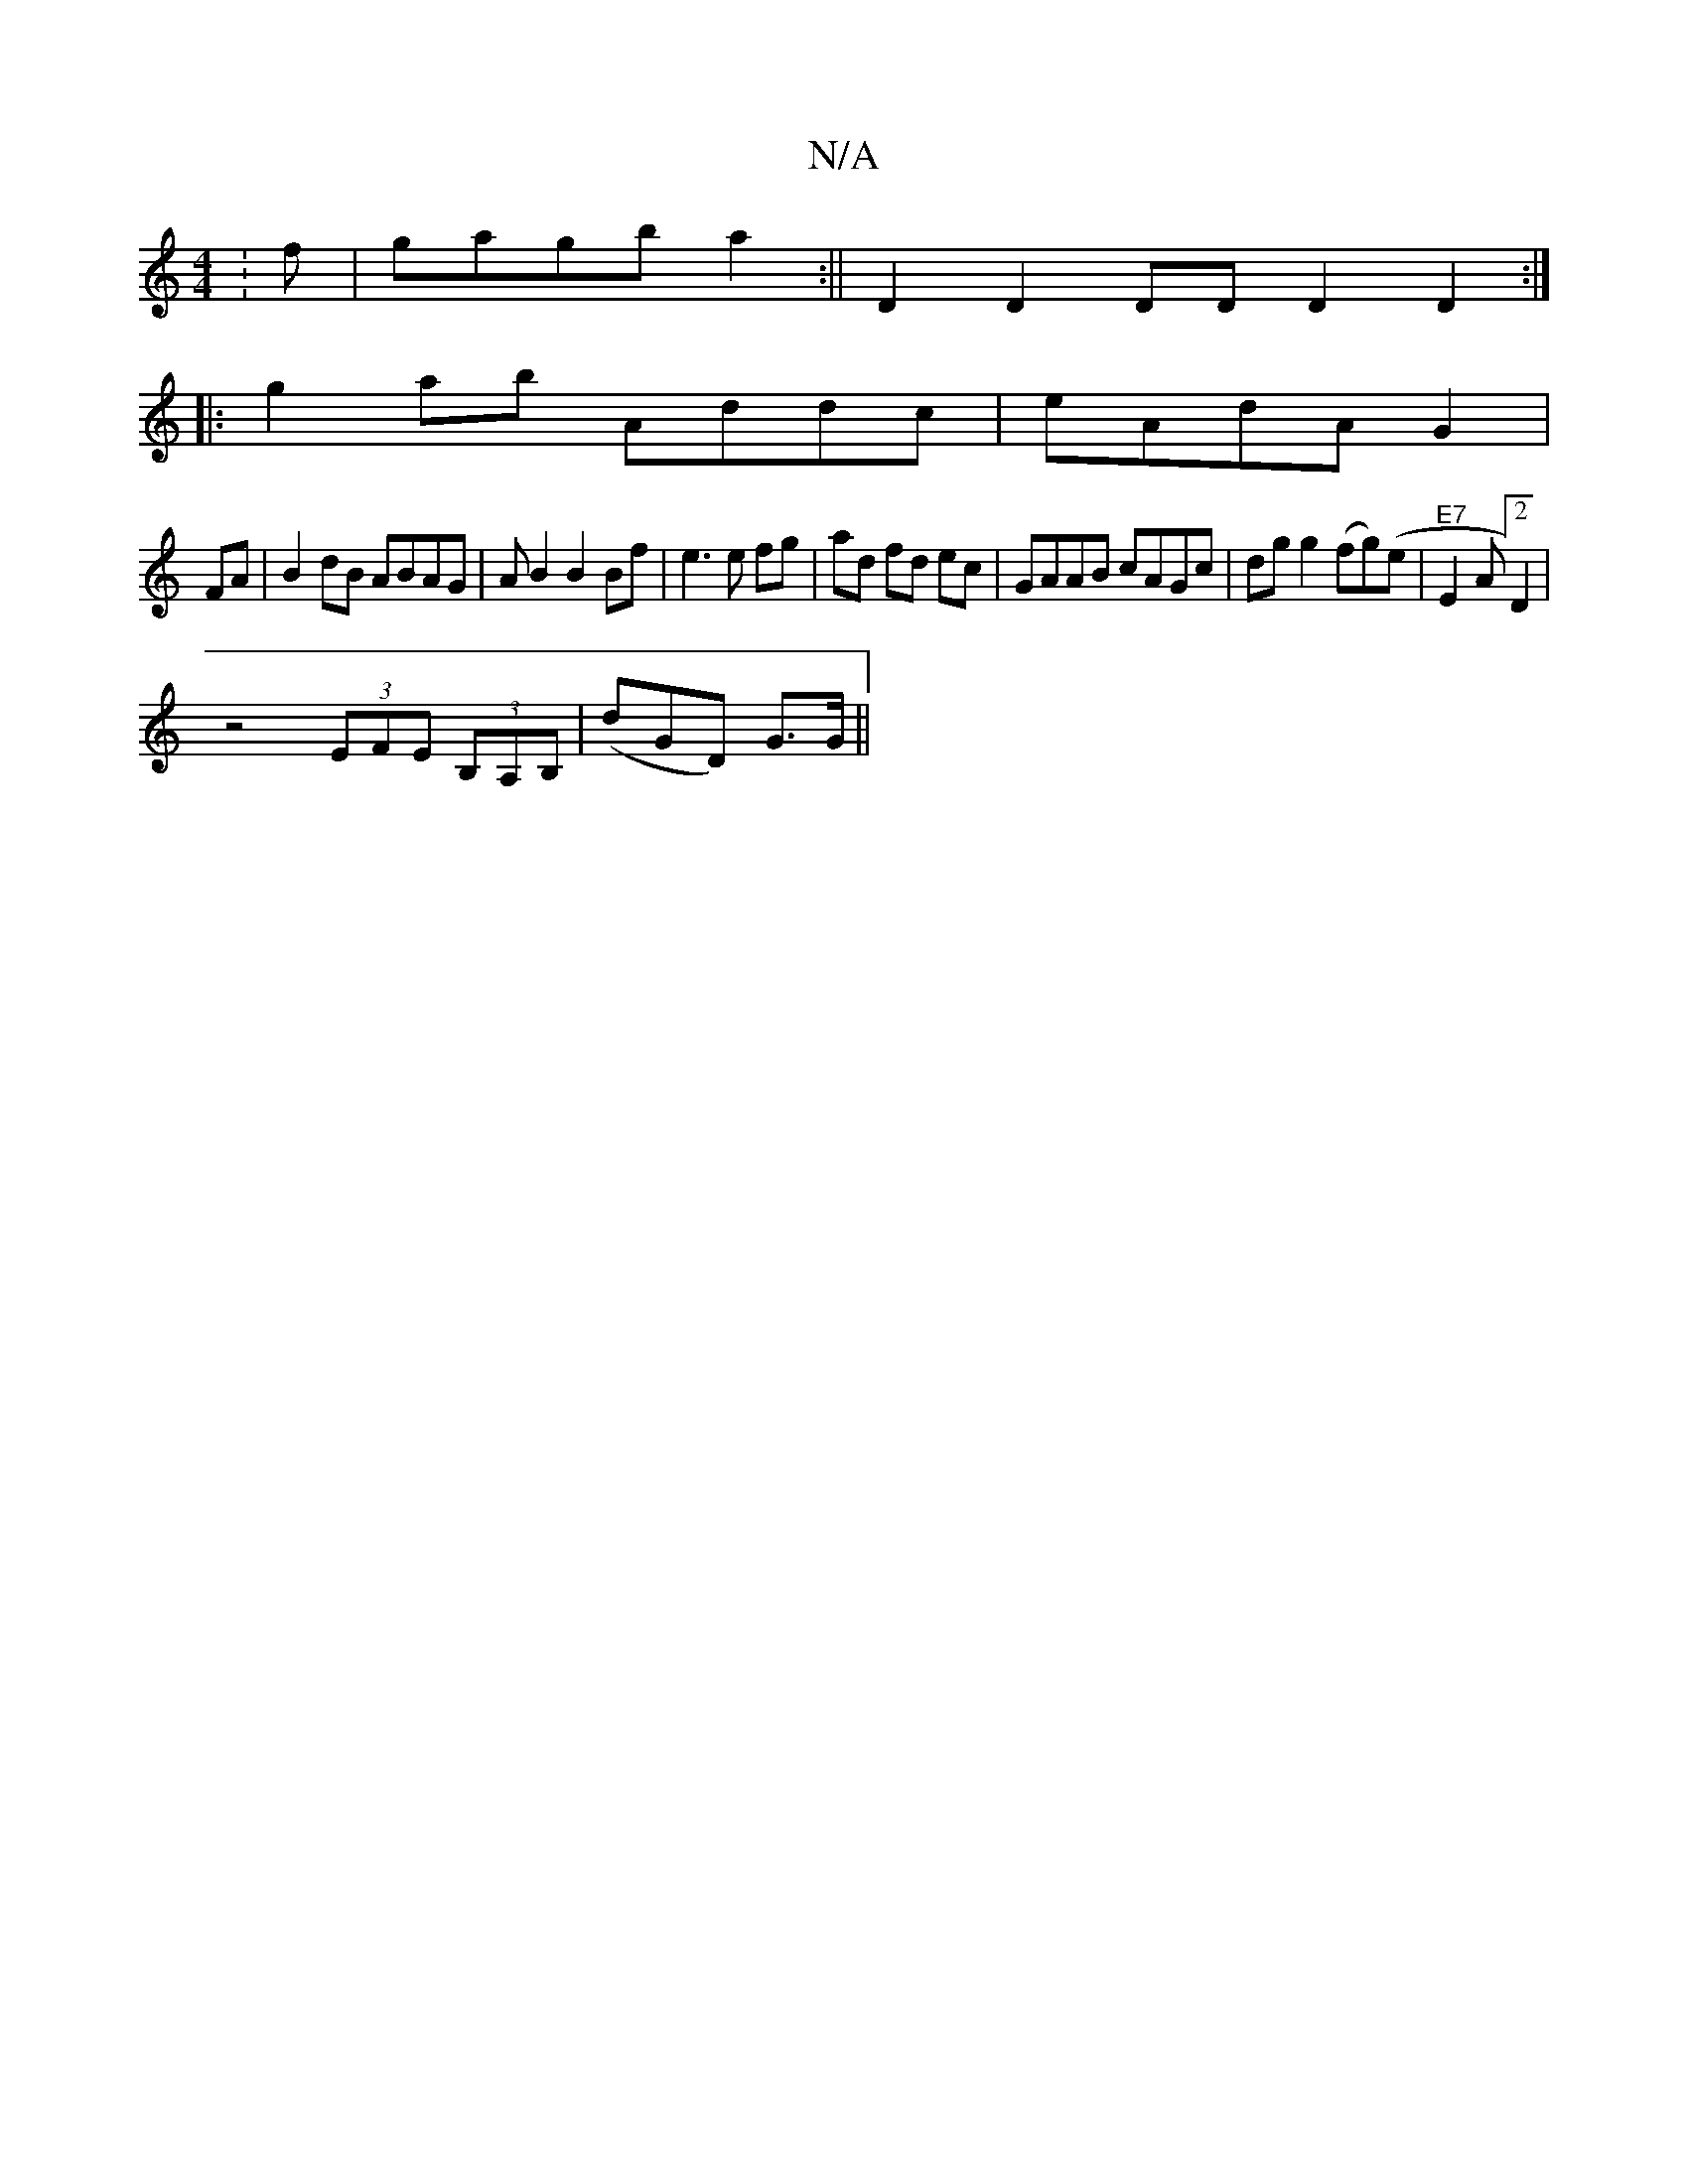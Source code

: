 X:1
T:N/A
M:4/4
R:N/A
K:Cmajor
:f|gagb a2:|| D2D2DD D2 D2:|
|:g2ab Addc|eAdA G2|
FA|B2 dB ABAG|AB2B2Bf|e3e fg|ad fd ec|GAAB cAGc| dg g2 (fg)(e | "E7" E2 A[2D2|
z4 (3EFE (3B,A,B, | (dGD) G>G||

D2Ad cAec|GABA BGEF|G2 BG AAcA| BAGF G
